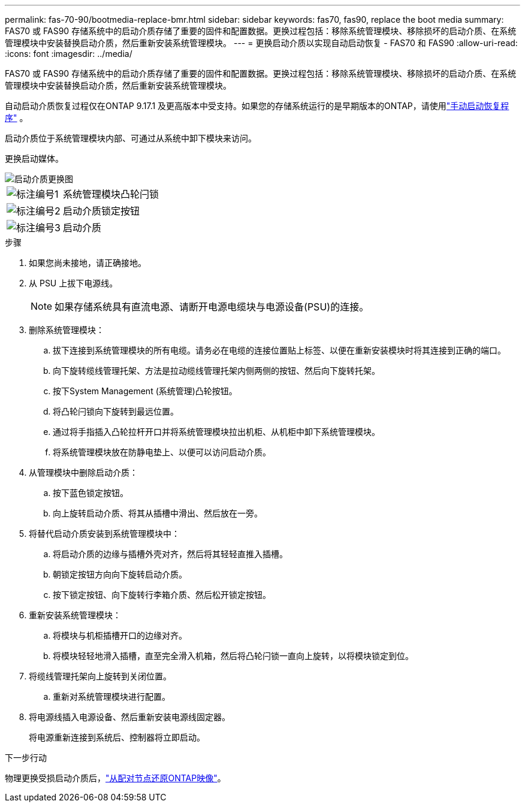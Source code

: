 ---
permalink: fas-70-90/bootmedia-replace-bmr.html 
sidebar: sidebar 
keywords: fas70, fas90, replace the boot media 
summary: FAS70 或 FAS90 存储系统中的启动介质存储了重要的固件和配置数据。更换过程包括：移除系统管理模块、移除损坏的启动介质、在系统管理模块中安装替换启动介质，然后重新安装系统管理模块。 
---
= 更换启动介质以实现自动启动恢复 - FAS70 和 FAS90
:allow-uri-read: 
:icons: font
:imagesdir: ../media/


[role="lead"]
FAS70 或 FAS90 存储系统中的启动介质存储了重要的固件和配置数据。更换过程包括：移除系统管理模块、移除损坏的启动介质、在系统管理模块中安装替换启动介质，然后重新安装系统管理模块。

自动启动介质恢复过程仅在ONTAP 9.17.1 及更高版本中受支持。如果您的存储系统运行的是早期版本的ONTAP，请使用link:bootmedia-replace-workflow.html["手动启动恢复程序"] 。

启动介质位于系统管理模块内部、可通过从系统中卸下模块来访问。

更换启动媒体。

image::../media/drw_a1k_boot_media_remove_replace_ieops-1377.svg[启动介质更换图]

[cols="1,4"]
|===


 a| 
image::../media/icon_round_1.png[标注编号1]
 a| 
系统管理模块凸轮闩锁



 a| 
image::../media/icon_round_2.png[标注编号2]
 a| 
启动介质锁定按钮



 a| 
image::../media/icon_round_3.png[标注编号3]
 a| 
启动介质

|===
.步骤
. 如果您尚未接地，请正确接地。
. 从 PSU 上拔下电源线。
+

NOTE: 如果存储系统具有直流电源、请断开电源电缆块与电源设备(PSU)的连接。

. 删除系统管理模块：
+
.. 拔下连接到系统管理模块的所有电缆。请务必在电缆的连接位置贴上标签、以便在重新安装模块时将其连接到正确的端口。
.. 向下旋转缆线管理托架、方法是拉动缆线管理托架内侧两侧的按钮、然后向下旋转托架。
.. 按下System Management (系统管理)凸轮按钮。
.. 将凸轮闩锁向下旋转到最远位置。
.. 通过将手指插入凸轮拉杆开口并将系统管理模块拉出机柜、从机柜中卸下系统管理模块。
.. 将系统管理模块放在防静电垫上、以便可以访问启动介质。


. 从管理模块中删除启动介质：
+
.. 按下蓝色锁定按钮。
.. 向上旋转启动介质、将其从插槽中滑出、然后放在一旁。


. 将替代启动介质安装到系统管理模块中：
+
.. 将启动介质的边缘与插槽外壳对齐，然后将其轻轻直推入插槽。
.. 朝锁定按钮方向向下旋转启动介质。
.. 按下锁定按钮、向下旋转行李箱介质、然后松开锁定按钮。


. 重新安装系统管理模块：
+
.. 将模块与机柜插槽开口的边缘对齐。
.. 将模块轻轻地滑入插槽，直至完全滑入机箱，然后将凸轮闩锁一直向上旋转，以将模块锁定到位。


. 将缆线管理托架向上旋转到关闭位置。
+
.. 重新对系统管理模块进行配置。


. 将电源线插入电源设备、然后重新安装电源线固定器。
+
将电源重新连接到系统后、控制器将立即启动。



.下一步行动
物理更换受损启动介质后，link:bootmedia-recovery-image-boot-bmr.html["从配对节点还原ONTAP映像"]。

